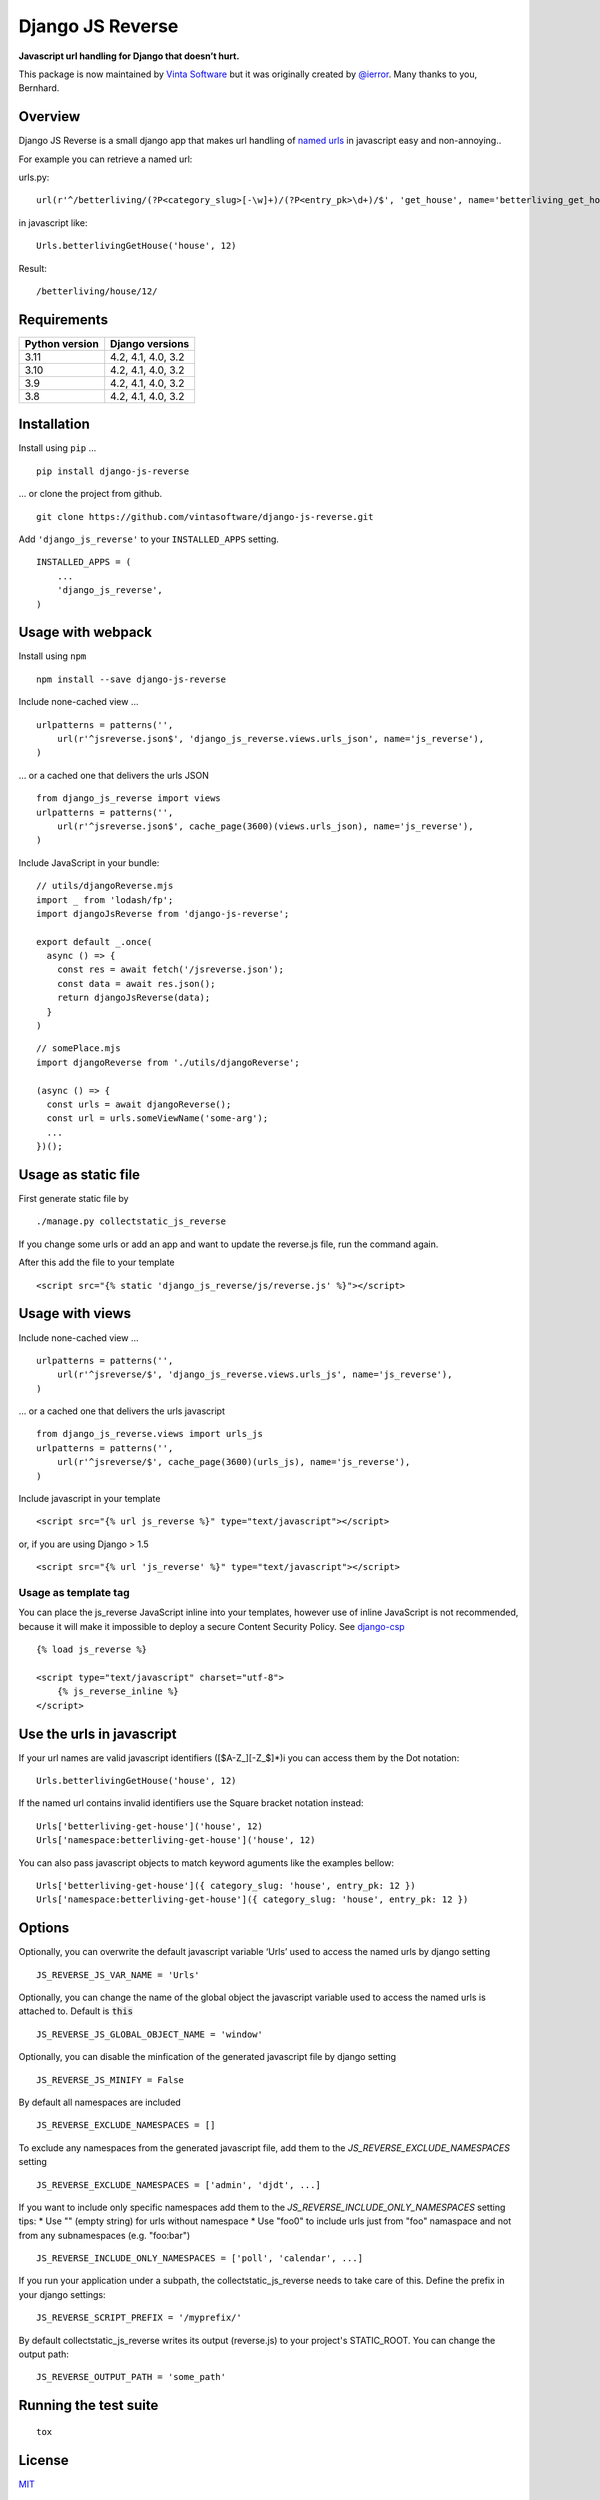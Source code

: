=================
Django JS Reverse
=================

.. image:: https://img.shields.io/pypi/v/django-js-reverse.svg
   :target: https://pypi.python.org/pypi/django-js-reverse/

.. image:: https://img.shields.io/travis/ierror/django-js-reverse/master.svg
   :target: https://travis-ci.org/ierror/django-js-reverse

.. image:: https://coveralls.io/repos/github/vintasoftware/django-js-reverse/badge.svg?branch=master
   :target: https://coveralls.io/github/vintasoftware/django-js-reverse?branch=master

.. image:: https://img.shields.io/github/license/ierror/django-js-reverse.svg
    :target: https://raw.githubusercontent.com/vintasoftware/django-js-reverse/master/LICENSE

.. image:: https://img.shields.io/pypi/wheel/django-js-reverse.svg


**Javascript url handling for Django that doesn’t hurt.**

This package is now maintained by `Vinta Software <https://vintasoftware.com.br>`__ but it was originally created by `@ierror <https://github.com/ierror>`__. Many thanks to you, Bernhard.


Overview
--------

Django JS Reverse is a small django app that makes url handling of
`named urls <https://docs.djangoproject.com/en/dev/topics/http/urls/#naming-url-patterns>`__ in javascript easy and non-annoying..

For example you can retrieve a named url:

urls.py:

::

    url(r'^/betterliving/(?P<category_slug>[-\w]+)/(?P<entry_pk>\d+)/$', 'get_house', name='betterliving_get_house'),

in javascript like:

::

    Urls.betterlivingGetHouse('house', 12)

Result:

::

    /betterliving/house/12/


Requirements
------------

+----------------+--------------------+
| Python version | Django versions    |
+================+====================+
| 3.11           | 4.2, 4.1, 4.0, 3.2 |
+----------------+--------------------+
| 3.10           | 4.2, 4.1, 4.0, 3.2 |
+----------------+--------------------+
| 3.9            | 4.2, 4.1, 4.0, 3.2 |
+----------------+--------------------+
| 3.8            | 4.2, 4.1, 4.0, 3.2 |
+----------------+--------------------+


Installation
------------

Install using ``pip`` …

::

    pip install django-js-reverse

… or clone the project from github.

::

    git clone https://github.com/vintasoftware/django-js-reverse.git

Add ``'django_js_reverse'`` to your ``INSTALLED_APPS`` setting.

::

    INSTALLED_APPS = (
        ...
        'django_js_reverse',
    )


Usage with webpack
------------------

Install using ``npm``

::

    npm install --save django-js-reverse


Include none-cached view …

::

    urlpatterns = patterns('',
        url(r'^jsreverse.json$', 'django_js_reverse.views.urls_json', name='js_reverse'),
    )

… or a cached one that delivers the urls JSON

::

    from django_js_reverse import views
    urlpatterns = patterns('',
        url(r'^jsreverse.json$', cache_page(3600)(views.urls_json), name='js_reverse'),
    )

Include JavaScript in your bundle:

::

    // utils/djangoReverse.mjs
    import _ from 'lodash/fp';
    import djangoJsReverse from 'django-js-reverse';

    export default _.once(
      async () => {
        const res = await fetch('/jsreverse.json');
        const data = await res.json();
        return djangoJsReverse(data);
      }
    )

::

    // somePlace.mjs
    import djangoReverse from './utils/djangoReverse';

    (async () => {
      const urls = await djangoReverse();
      const url = urls.someViewName('some-arg');
      ...
    })();


Usage as static file
--------------------

First generate static file by

::

    ./manage.py collectstatic_js_reverse

If you change some urls or add an app and want to update the reverse.js file,
run the command again.

After this add the file to your template

::

    <script src="{% static 'django_js_reverse/js/reverse.js' %}"></script>


Usage with views
----------------

Include none-cached view …

::

    urlpatterns = patterns('',
        url(r'^jsreverse/$', 'django_js_reverse.views.urls_js', name='js_reverse'),
    )

… or a cached one that delivers the urls javascript

::

    from django_js_reverse.views import urls_js
    urlpatterns = patterns('',
        url(r'^jsreverse/$', cache_page(3600)(urls_js), name='js_reverse'),
    )

Include javascript in your template

::

    <script src="{% url js_reverse %}" type="text/javascript"></script>

or, if you are using Django > 1.5

::

    <script src="{% url 'js_reverse' %}" type="text/javascript"></script>


Usage as template tag
_____________________

You can place the js_reverse JavaScript inline into your templates,
however use of inline JavaScript is not recommended, because it
will make it impossible to deploy a secure Content Security Policy.
See `django-csp <https://django-csp.readthedocs.io/>`__

::

    {% load js_reverse %}

    <script type="text/javascript" charset="utf-8">
        {% js_reverse_inline %}
    </script>


Use the urls in javascript
--------------------------

If your url names are valid javascript identifiers ([$A-Z\_][-Z\_$]\*)i
you can access them by the Dot notation:

::

    Urls.betterlivingGetHouse('house', 12)

If the named url contains invalid identifiers use the Square bracket
notation instead:

::

    Urls['betterliving-get-house']('house', 12)
    Urls['namespace:betterliving-get-house']('house', 12)

You can also pass javascript objects to match keyword aguments like the
examples bellow:

::

    Urls['betterliving-get-house']({ category_slug: 'house', entry_pk: 12 })
    Urls['namespace:betterliving-get-house']({ category_slug: 'house', entry_pk: 12 })

Options
-------

Optionally, you can overwrite the default javascript variable ‘Urls’ used
to access the named urls by django setting

::

    JS_REVERSE_JS_VAR_NAME = 'Urls'

Optionally, you can change the name of the global object the javascript variable
used to access the named urls is attached to. Default is :code:`this`

::

    JS_REVERSE_JS_GLOBAL_OBJECT_NAME = 'window'


Optionally, you can disable the minfication of the generated javascript file
by django setting

::

    JS_REVERSE_JS_MINIFY = False


By default all namespaces are included

::

    JS_REVERSE_EXCLUDE_NAMESPACES = []

To exclude any namespaces from the generated javascript file, add them to the `JS_REVERSE_EXCLUDE_NAMESPACES` setting

::

    JS_REVERSE_EXCLUDE_NAMESPACES = ['admin', 'djdt', ...]

If you want to include only specific namespaces add them to the `JS_REVERSE_INCLUDE_ONLY_NAMESPACES` setting
tips:
* Use "" (empty string) for urls without namespace
* Use "foo\0" to include urls just from "foo" namaspace and not from any subnamespaces (e.g. "foo:bar")

::

    JS_REVERSE_INCLUDE_ONLY_NAMESPACES = ['poll', 'calendar', ...]

If you run your application under a subpath, the collectstatic_js_reverse needs to take care of this.
Define the prefix in your django settings:

::

   JS_REVERSE_SCRIPT_PREFIX = '/myprefix/'

By default collectstatic_js_reverse writes its output (reverse.js) to your project's STATIC_ROOT.
You can change the output path:

::

    JS_REVERSE_OUTPUT_PATH = 'some_path'


Running the test suite
----------------------

::

    tox

License
-------

`MIT <https://raw.github.com/vintasoftware/django-js-reverse/master/LICENSE>`__


Support
-------

This project is currently maintained by `Vinta Software <https://vintasoftware.com>`__. If you need support please contact us on `contact@vintasoftware.com <mailto:contact@vintasoftware.com>`__.

--------------

Enjoy!
